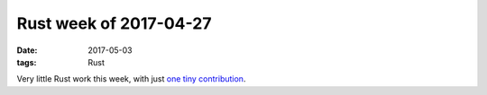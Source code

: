 Rust week of 2017-04-27
=======================

:date: 2017-05-03
:tags: Rust


Very little Rust work this week,
with just `one tiny contribution`__.


__ https://github.com/andrew-d/interfaces-rs/pull/5
